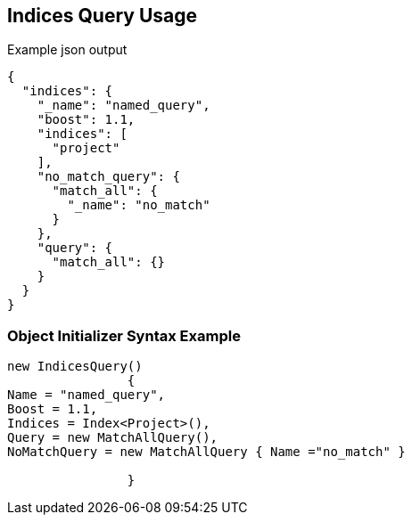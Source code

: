 :ref_current: https://www.elastic.co/guide/en/elasticsearch/reference/current

:github: https://github.com/elastic/elasticsearch-net

:imagesdir: ../../../images

[[indices-query-usage]]
== Indices Query Usage

[source,javascript,method="queryjson"]
.Example json output
----
{
  "indices": {
    "_name": "named_query",
    "boost": 1.1,
    "indices": [
      "project"
    ],
    "no_match_query": {
      "match_all": {
        "_name": "no_match"
      }
    },
    "query": {
      "match_all": {}
    }
  }
}
----

=== Object Initializer Syntax Example

[source,csharp,method="queryinitializer"]
----
new IndicesQuery()
		{
Name = "named_query",
Boost = 1.1,
Indices = Index<Project>(),
Query = new MatchAllQuery(),
NoMatchQuery = new MatchAllQuery { Name ="no_match" }

		}
----

